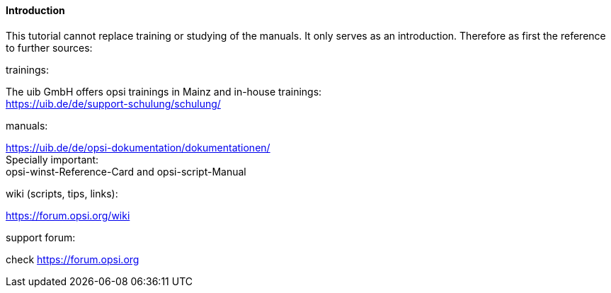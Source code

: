 [[opsi-softwintegration-tutorial-introduction]]
==== Introduction

This tutorial cannot replace training or studying of the manuals. It only serves as an introduction. Therefore as first the reference to further sources:

.trainings:

The uib GmbH offers opsi trainings in Mainz and in-house trainings: +
https://uib.de/de/support-schulung/schulung/

.manuals:

https://uib.de/de/opsi-dokumentation/dokumentationen/ +
Specially important: +
opsi-winst-Reference-Card and opsi-script-Manual

.wiki (scripts, tips, links):

https://forum.opsi.org/wiki

.support forum:
check https://forum.opsi.org
